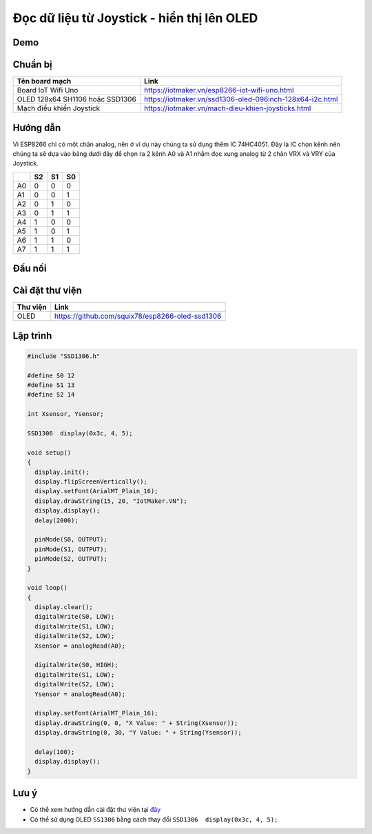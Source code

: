 Đọc dữ liệu từ Joystick - hiển thị lên OLED
-----------------

Demo
====

.. youtube:: https://www.youtube.com/watch?v=Ljsh5_i_W-w

Chuẩn bị
========

+--------------------+----------------------------------------------------------+
| **Tên board mạch** | **Link**                                                 |
+====================+==========================================================+
| Board IoT Wifi Uno | https://iotmaker.vn/esp8266-iot-wifi-uno.html            |
+--------------------+----------------------------------------------------------+
| OLED 128x64 SH1106 | https://iotmaker.vn/ssd1306-oled-096inch-128x64-i2c.html |
| hoặc SSD1306       |                                                          |
+--------------------+----------------------------------------------------------+
| Mạch điều khiển    | https://iotmaker.vn/mach-dieu-khien-joysticks.html       |
| Joystick           |                                                          |
+--------------------+----------------------------------------------------------+

Hướng dẫn
=========

Vì ESP8266 chỉ có một chân analog, nên ở ví dụ này chúng ta sử dụng thêm IC 74HC4051.
Đây là IC chọn kênh nên chúng ta sẽ dựa vào bảng dưới đây để chọn ra 2 kênh A0 và A1
nhằm đọc xung analog từ 2 chân VRX và VRY của Joystick.

+---------+----------+----------+----------+
|         | **S2**   | **S1**   | **S0**   |
+=========+==========+==========+==========+
| A0      | 0        | 0        | 0        |
+---------+----------+----------+----------+
| A1      | 0        | 0        | 1        |
+---------+----------+----------+----------+
| A2      | 0        | 1        | 0        |
+---------+----------+----------+----------+
| A3      | 0        | 1        | 1        |
+---------+----------+----------+----------+
| A4      | 1        | 0        | 0        |
+---------+----------+----------+----------+
| A5      | 1        | 0        | 1        |
+---------+----------+----------+----------+
| A6      | 1        | 1        | 0        |
+---------+----------+----------+----------+
| A7      | 1        | 1        | 1        |
+---------+----------+----------+----------+

Đấu nối
=======

.. image:: ../_static/projects/joystick_connect.jpg

Cài đặt thư viện
================

+--------------------+----------------------------------------------------------+
| **Thư viện**       | **Link**                                                 |
+====================+==========================================================+
| OLED               | https://github.com/squix78/esp8266-oled-ssd1306          |
+--------------------+----------------------------------------------------------+

Lập trình
=========

.. code:: cpp


  #include "SSD1306.h"

  #define S0 12
  #define S1 13
  #define S2 14

  int Xsensor, Ysensor; 

  SSD1306  display(0x3c, 4, 5);

  void setup()
  {
    display.init();
    display.flipScreenVertically();
    display.setFont(ArialMT_Plain_16);
    display.drawString(15, 20, "IotMaker.VN");
    display.display(); 
    delay(2000);
    
    pinMode(S0, OUTPUT);
    pinMode(S1, OUTPUT);
    pinMode(S2, OUTPUT);
  }

  void loop()
  {
    display.clear();
    digitalWrite(S0, LOW);
    digitalWrite(S1, LOW);
    digitalWrite(S2, LOW);
    Xsensor = analogRead(A0);
    
    digitalWrite(S0, HIGH);
    digitalWrite(S1, LOW);
    digitalWrite(S2, LOW);
    Ysensor = analogRead(A0);

    display.setFont(ArialMT_Plain_16);
    display.drawString(0, 0, "X Value: " + String(Xsensor));
    display.drawString(0, 30, "Y Value: " + String(Ysensor));

    delay(100);
    display.display();
  }


Lưu ý
=====

* Có thể xem hướng dẫn cài đặt thư viện tại `đây <https://www.arduino.cc/en/guide/libraries>`_
* Có thể sử dụng OLED ``SS1306`` bằng cách thay đổi ``SSD1306  display(0x3c, 4, 5);``

